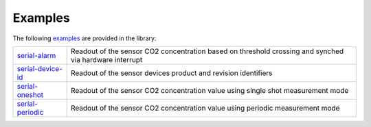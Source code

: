 .. _lexamples:

Examples
========

The following `examples <https://github.com/Infineon/arduino-pas-co2-sensor/tree/master/examples>`_ are provided in the library:

.. list-table::

    * - `serial-alarm <https://github.com/Infineon/arduino-pas-co2-sensor/tree/master/examples/serial-alarm>`_         
      - Readout of the sensor CO2 concentration based on threshold crossing and synched via hardware interrupt  
    * - `serial-device-id <https://github.com/Infineon/arduino-pas-co2-sensor/tree/master/examples/serial-device-id>`_    
      - Readout of the sensor devices product and revision identifiers 
    * - `serial-oneshot <https://github.com/Infineon/arduino-pas-co2-sensor/tree/master/examples/serial-oneshot>`_ 
      - Readout of the sensor CO2 concentration value using single shot measurement mode
    * - `serial-periodic <https://github.com/Infineon/arduino-pas-co2-sensor/tree/master/examples/serial-periodic>`_ 
      - Readout of the sensor CO2 concentration value using periodic measurement mode